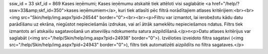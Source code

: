 ssw_id = 33skf_id = 869Kases ieņēmumi;Kases ieņēmumu atskaitē tiek attēloti visi saglabātie <a href="/help/?ssw=33&amp;skf_id=350">kases ieņēmumiem</a>, kuri tiek atlasīti pēc filtrā norādītajiem atlases kritērijiem:<br><br><img src="Skin/help/img.aspx?pid=26544" border="0"><br><br><p>Filtru var izmantot, lai ierobežotu kādu datu parādīšanu uz ekrāna, \niegūstot nepieciešamās izdrukas, vai arī ātrāk sameklētu nepieciešamos \ndatus. Filtrs tiek izmantots arī atskaišu sagatavošanā un atsevišķu \ndokumentu satura aizpildīšanā.</p>\n<p>Datu atlases kritērijus var saglabāt (<img src="/help/Skin/help/img.aspx?pid=24938" border="0">). Izvēloties izveidoto filtra sagatavi (<img src="/help/Skin/help/img.aspx?pid=24943" border="0">), filtrs tiek automatizēti aizpildīts no filtra sagataves.</p>